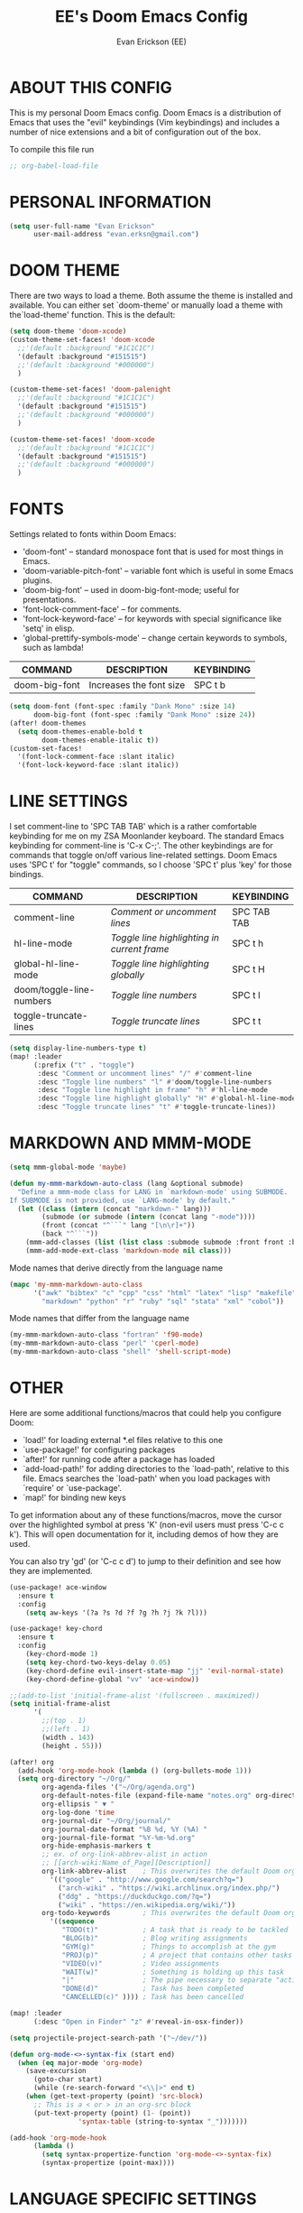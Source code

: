 #+TITLE: EE's Doom Emacs Config
#+AUTHOR: Evan Erickson (EE)
#+STARTUP: showeverything

* ABOUT THIS CONFIG
This is my personal Doom Emacs config.  Doom Emacs is a distribution of Emacs that uses the "evil" keybindings (Vim keybindings) and includes a number of nice extensions and a bit of configuration out of the box.

To compile this file run
#+BEGIN_SRC emacs-lisp
;; org-babel-load-file
#+END_SRC

* PERSONAL INFORMATION

#+BEGIN_SRC emacs-lisp
(setq user-full-name "Evan Erickson"
      user-mail-address "evan.erksn@gmail.com")
#+END_SRC

* DOOM THEME
There are two ways to load a theme. Both assume the theme is installed and available. You can either set `doom-theme' or manually load a theme with the`load-theme' function. This is the default:

#+BEGIN_SRC emacs-lisp
(setq doom-theme 'doom-xcode)
(custom-theme-set-faces! 'doom-xcode
  ;;'(default :background "#1C1C1C")
  '(default :background "#151515")
  ;;'(default :background "#000000")
  )

(custom-theme-set-faces! 'doom-palenight
  ;;'(default :background "#1C1C1C")
  '(default :background "#151515")
  ;;'(default :background "#000000")
  )

(custom-theme-set-faces! 'doom-xcode
  ;;'(default :background "#1C1C1C")
  '(default :background "#151515")
  ;;'(default :background "#000000")
  )
#+END_SRC

* FONTS
Settings related to fonts within Doom Emacs:
+ 'doom-font' -- standard monospace font that is used for most things in Emacs.
+ 'doom-variable-pitch-font' -- variable font which is useful in some Emacs plugins.
+ 'doom-big-font' -- used in doom-big-font-mode; useful for presentations.
+ 'font-lock-comment-face' -- for comments.
+ 'font-lock-keyword-face' -- for keywords with special significance like 'setq' in elisp.
+ 'global-prettify-symbols-mode' -- change certain keywords to symbols, such as lambda!

| COMMAND       | DESCRIPTION             | KEYBINDING |
|---------------+-------------------------+------------|
| doom-big-font | Increases the font size | SPC t b    |


#+BEGIN_SRC emacs-lisp
(setq doom-font (font-spec :family "Dank Mono" :size 14)
      doom-big-font (font-spec :family "Dank Mono" :size 24))
(after! doom-themes
  (setq doom-themes-enable-bold t
        doom-themes-enable-italic t))
(custom-set-faces!
  '(font-lock-comment-face :slant italic)
  '(font-lock-keyword-face :slant italic))
#+END_SRC

* LINE SETTINGS
I set comment-line to 'SPC TAB TAB' which is a rather comfortable keybinding for me on my ZSA Moonlander keyboard.  The standard Emacs keybinding for comment-line is 'C-x C-;'.  The other keybindings are for commands that toggle on/off various line-related settings.  Doom Emacs uses 'SPC t' for "toggle" commands, so I choose 'SPC t' plus 'key' for those bindings.

| COMMAND                  | DESCRIPTION                               | KEYBINDING  |
|--------------------------+-------------------------------------------+-------------|
| comment-line             | /Comment or uncomment lines/                | SPC TAB TAB |
| hl-line-mode             | /Toggle line highlighting in current frame/ | SPC t h     |
| global-hl-line-mode      | /Toggle line highlighting globally/         | SPC t H     |
| doom/toggle-line-numbers | /Toggle line numbers/                       | SPC t l     |
| toggle-truncate-lines    | /Toggle truncate lines/                     | SPC t t     |

#+BEGIN_SRC emacs-lisp
(setq display-line-numbers-type t)
(map! :leader
      (:prefix ("t" . "toggle")
       :desc "Comment or uncomment lines" "/" #'comment-line
       :desc "Toggle line numbers" "l" #'doom/toggle-line-numbers
       :desc "Toggle line highlight in frame" "h" #'hl-line-mode
       :desc "Toggle line highlight globally" "H" #'global-hl-line-mode
       :desc "Toggle truncate lines" "t" #'toggle-truncate-lines))
#+END_SRC

* MARKDOWN AND MMM-MODE

#+BEGIN_SRC emacs-lisp
(setq mmm-global-mode 'maybe)

(defun my-mmm-markdown-auto-class (lang &optional submode)
  "Define a mmm-mode class for LANG in `markdown-mode' using SUBMODE.
If SUBMODE is not provided, use `LANG-mode' by default."
  (let ((class (intern (concat "markdown-" lang)))
        (submode (or submode (intern (concat lang "-mode"))))
        (front (concat "^```" lang "[\n\r]+"))
        (back "^```"))
    (mmm-add-classes (list (list class :submode submode :front front :back back)))
    (mmm-add-mode-ext-class 'markdown-mode nil class)))
#+END_SRC

Mode names that derive directly from the language name

#+BEGIN_SRC emacs-lisp
(mapc 'my-mmm-markdown-auto-class
      '("awk" "bibtex" "c" "cpp" "css" "html" "latex" "lisp" "makefile"
        "markdown" "python" "r" "ruby" "sql" "stata" "xml" "cobol"))
#+END_SRC

Mode names that differ from the language name
#+BEGIN_SRC emacs-lisp
(my-mmm-markdown-auto-class "fortran" 'f90-mode)
(my-mmm-markdown-auto-class "perl" 'cperl-mode)
(my-mmm-markdown-auto-class "shell" 'shell-script-mode)
#+END_SRC

* OTHER
Here are some additional functions/macros that could help you configure Doom:
- `load!' for loading external *.el files relative to this one
- `use-package!' for configuring packages
- `after!' for running code after a package has loaded
- `add-load-path!' for adding directories to the `load-path', relative to
  this file. Emacs searches the `load-path' when you load packages with
  `require' or `use-package'.
- `map!' for binding new keys
To get information about any of these functions/macros, move the cursor over
the highlighted symbol at press 'K' (non-evil users must press 'C-c c k').
This will open documentation for it, including demos of how they are used.

You can also try 'gd' (or 'C-c c d') to jump to their definition and see how
they are implemented.

#+BEGIN_SRC emacs-lisp
(use-package! ace-window
  :ensure t
  :config
    (setq aw-keys '(?a ?s ?d ?f ?g ?h ?j ?k ?l)))

(use-package! key-chord
  :ensure t
  :config
    (key-chord-mode 1)
    (setq key-chord-two-keys-delay 0.05)
    (key-chord-define evil-insert-state-map "jj" 'evil-normal-state)
    (key-chord-define-global "vv" 'ace-window))

;;(add-to-list 'initial-frame-alist '(fullscreen . maximized))
(setq initial-frame-alist
      '(
        ;;(top . 1)
        ;;(left . 1)
        (width . 143)
        (height . 55)))

(after! org
  (add-hook 'org-mode-hook (lambda () (org-bullets-mode 1)))
  (setq org-directory "~/Org/"
        org-agenda-files '("~/Org/agenda.org")
        org-default-notes-file (expand-file-name "notes.org" org-directory)
        org-ellipsis " ▼ "
        org-log-done 'time
        org-journal-dir "~/Org/journal/"
        org-journal-date-format "%B %d, %Y (%A) "
        org-journal-file-format "%Y-%m-%d.org"
        org-hide-emphasis-markers t
        ;; ex. of org-link-abbrev-alist in action
        ;; [[arch-wiki:Name_of_Page][Description]]
        org-link-abbrev-alist    ; This overwrites the default Doom org-link-abbrev-list
          '(("google" . "http://www.google.com/search?q=")
            ("arch-wiki" . "https://wiki.archlinux.org/index.php/")
            ("ddg" . "https://duckduckgo.com/?q=")
            ("wiki" . "https://en.wikipedia.org/wiki/"))
        org-todo-keywords        ; This overwrites the default Doom org-todo-keywords
          '((sequence
             "TODO(t)"           ; A task that is ready to be tackled
             "BLOG(b)"           ; Blog writing assignments
             "GYM(g)"            ; Things to accomplish at the gym
             "PROJ(p)"           ; A project that contains other tasks
             "VIDEO(v)"          ; Video assignments
             "WAIT(w)"           ; Something is holding up this task
             "|"                 ; The pipe necessary to separate "active" states and "inactive" states
             "DONE(d)"           ; Task has been completed
             "CANCELLED(c)" )))) ; Task has been cancelled

(map! :leader
      (:desc "Open in Finder" "z" #'reveal-in-osx-finder))

(setq projectile-project-search-path '("~/dev/"))

(defun org-mode-<>-syntax-fix (start end)
  (when (eq major-mode 'org-mode)
    (save-excursion
      (goto-char start)
      (while (re-search-forward "<\\|>" end t)
    (when (get-text-property (point) 'src-block)
      ;; This is a < or > in an org-src block
      (put-text-property (point) (1- (point))
                 'syntax-table (string-to-syntax "_")))))))

(add-hook 'org-mode-hook
      (lambda ()
        (setq syntax-propertize-function 'org-mode-<>-syntax-fix)
        (syntax-propertize (point-max))))
#+END_SRC

* LANGUAGE SPECIFIC SETTINGS
#+BEGIN_SRC emacs-lisp
(when (executable-find "ipython")
  (setq python-shell-interpreter "ipython"))
#+END_SRC

Code to add hooks when opening a COBOL file. Turns on syntax highlightin with `cobol-mode` and enforces line length with `column-enforce-mode`

#+BEGIN_SRC emacs-lisp
(add-to-list 'auto-mode-alist
             '("\\.cob\\'" . (lambda ()
                               ;; add major mode setting here, if needed, for example:
                               ;; (text-mode)
                               (cobol-mode)
                               (column-enforce-mode))))
#+END_SRC
